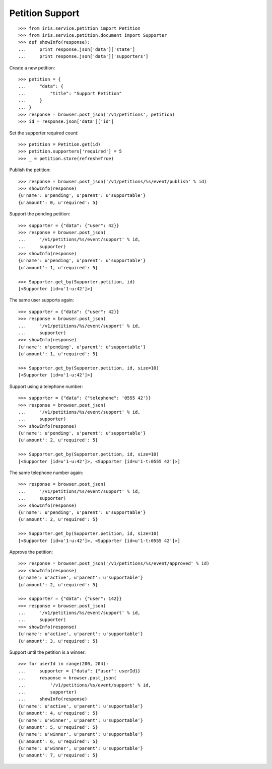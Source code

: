 ================
Petition Support
================


::

    >>> from iris.service.petition import Petition
    >>> from iris.service.petition.document import Supporter
    >>> def showInfo(response):
    ...     print response.json['data']['state']
    ...     print response.json['data']['supporters']

Create a new petition::

    >>> petition = {
    ...     "data": {
    ...         "title": "Support Petition"
    ...     }
    ... }
    >>> response = browser.post_json('/v1/petitions', petition)
    >>> id = response.json['data']['id']

Set the supporter.required count::

    >>> petition = Petition.get(id)
    >>> petition.supporters['required'] = 5
    >>> _ = petition.store(refresh=True)

Publish the petition::

    >>> response = browser.post_json('/v1/petitions/%s/event/publish' % id)
    >>> showInfo(response)
    {u'name': u'pending', u'parent': u'supportable'}
    {u'amount': 0, u'required': 5}

Support the pending petition::

    >>> supporter = {"data": {"user": 42}}
    >>> response = browser.post_json(
    ...     '/v1/petitions/%s/event/support' % id,
    ...     supporter)
    >>> showInfo(response)
    {u'name': u'pending', u'parent': u'supportable'}
    {u'amount': 1, u'required': 5}

    >>> Supporter.get_by(Supporter.petition, id)
    [<Supporter [id=u'1-u:42']>]

The same user supports again::

    >>> supporter = {"data": {"user": 42}}
    >>> response = browser.post_json(
    ...     '/v1/petitions/%s/event/support' % id,
    ...     supporter)
    >>> showInfo(response)
    {u'name': u'pending', u'parent': u'supportable'}
    {u'amount': 1, u'required': 5}

    >>> Supporter.get_by(Supporter.petition, id, size=10)
    [<Supporter [id=u'1-u:42']>]

Support using a telephone number::

    >>> supporter = {"data": {"telephone": '0555 42'}}
    >>> response = browser.post_json(
    ...     '/v1/petitions/%s/event/support' % id,
    ...     supporter)
    >>> showInfo(response)
    {u'name': u'pending', u'parent': u'supportable'}
    {u'amount': 2, u'required': 5}

    >>> Supporter.get_by(Supporter.petition, id, size=10)
    [<Supporter [id=u'1-u:42']>, <Supporter [id=u'1-t:0555 42']>]

The same telephone number again::

    >>> response = browser.post_json(
    ...     '/v1/petitions/%s/event/support' % id,
    ...     supporter)
    >>> showInfo(response)
    {u'name': u'pending', u'parent': u'supportable'}
    {u'amount': 2, u'required': 5}

    >>> Supporter.get_by(Supporter.petition, id, size=10)
    [<Supporter [id=u'1-u:42']>, <Supporter [id=u'1-t:0555 42']>]

Approve the petition::

    >>> response = browser.post_json('/v1/petitions/%s/event/approved' % id)
    >>> showInfo(response)
    {u'name': u'active', u'parent': u'supportable'}
    {u'amount': 2, u'required': 5}

    >>> supporter = {"data": {"user": 142}}
    >>> response = browser.post_json(
    ...     '/v1/petitions/%s/event/support' % id,
    ...     supporter)
    >>> showInfo(response)
    {u'name': u'active', u'parent': u'supportable'}
    {u'amount': 3, u'required': 5}

Support until the petition is a winner::


    >>> for userId in range(200, 204):
    ...     supporter = {"data": {"user": userId}}
    ...     response = browser.post_json(
    ...         '/v1/petitions/%s/event/support' % id,
    ...         supporter)
    ...     showInfo(response)
    {u'name': u'active', u'parent': u'supportable'}
    {u'amount': 4, u'required': 5}
    {u'name': u'winner', u'parent': u'supportable'}
    {u'amount': 5, u'required': 5}
    {u'name': u'winner', u'parent': u'supportable'}
    {u'amount': 6, u'required': 5}
    {u'name': u'winner', u'parent': u'supportable'}
    {u'amount': 7, u'required': 5}
